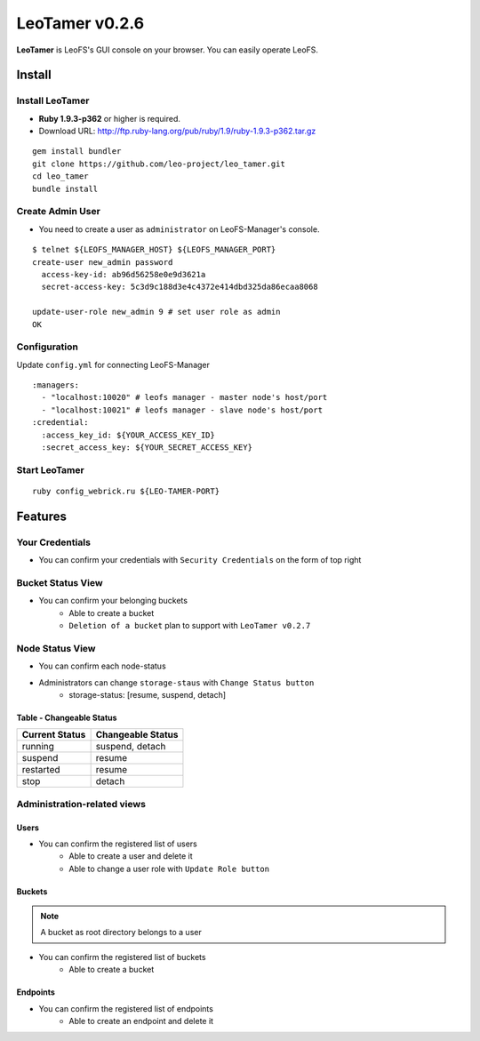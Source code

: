 LeoTamer v0.2.6
===============

**LeoTamer** is LeoFS's GUI console on your browser. You can easily operate LeoFS.

Install
---------

Install LeoTamer 
^^^^^^^^^^^^^^^^

* **Ruby 1.9.3-p362** or higher is required.
* Download URL: http://ftp.ruby-lang.org/pub/ruby/1.9/ruby-1.9.3-p362.tar.gz

::

  gem install bundler
  git clone https://github.com/leo-project/leo_tamer.git
  cd leo_tamer
  bundle install

Create Admin User
^^^^^^^^^^^^^^^^^

* You need to create a user as ``administrator`` on LeoFS-Manager's console.

::

  $ telnet ${LEOFS_MANAGER_HOST} ${LEOFS_MANAGER_PORT}
  create-user new_admin password
    access-key-id: ab96d56258e0e9d3621a
    secret-access-key: 5c3d9c188d3e4c4372e414dbd325da86ecaa8068

  update-user-role new_admin 9 # set user role as admin
  OK


Configuration
^^^^^^^^^^^^^

Update ``config.yml`` for connecting LeoFS-Manager

:: 

  :managers:
    - "localhost:10020" # leofs manager - master node's host/port
    - "localhost:10021" # leofs manager - slave node's host/port
  :credential:
    :access_key_id: ${YOUR_ACCESS_KEY_ID}
    :secret_access_key: ${YOUR_SECRET_ACCESS_KEY}


Start LeoTamer
^^^^^^^^^^^^^^

::

  ruby config_webrick.ru ${LEO-TAMER-PORT}

Features
---------

Your Credentials
^^^^^^^^^^^^^^^^

* You can confirm your credentials with ``Security Credentials`` on the form of top right

.. image:: _static/screenshots/tamer/menu_for_user.png
   :width: 720px

\

.. image:: _static/screenshots/tamer/user_credential.png
   :width: 720px


Bucket Status View
^^^^^^^^^^^^^^^^^^

* You can confirm your belonging buckets
    * Able to create a bucket
    * ``Deletion of a bucket`` plan to support with ``LeoTamer v0.2.7``

.. image:: _static/screenshots/tamer/bucket_status.png
   :width: 720px


Node Status View
^^^^^^^^^^^^^^^^

* You can confirm each node-status

.. image:: _static/screenshots/tamer/node_status.png
   :width: 720px

* Administrators can change ``storage-staus`` with ``Change Status button``
    * storage-status: [resume, suspend, detach]

\

.. image:: _static/screenshots/tamer/node_status_operation.png
   :width: 720px

\


Table - Changeable Status
"""""""""""""""""""""""""

\

+-----------------+--------------------------+
|Current Status   |Changeable Status         |
+=================+==========================+
| running         | suspend, detach          |
+-----------------+--------------------------+
| suspend         | resume                   |
+-----------------+--------------------------+
| restarted       | resume                   |
+-----------------+--------------------------+
| stop            | detach                   |
+-----------------+--------------------------+

\



Administration-related views
^^^^^^^^^^^^^^^^^^^^^^^^^^^^

Users
"""""""""

* You can confirm the registered list of users
    * Able to create a user and delete it
    * Able to change a user role with ``Update Role button``

.. image:: _static/screenshots/tamer/users.png
   :width: 720px

Buckets
"""""""""

.. note:: A bucket as root directory belongs to a user

* You can confirm the registered list of buckets
    * Able to create a bucket

.. image:: _static/screenshots/tamer/buckets.png
   :width: 720px

Endpoints
""""""""""

* You can confirm the registered list of endpoints
    * Able to create an endpoint and delete it

.. image:: _static/screenshots/tamer/endpoints.png
   :width: 720px
